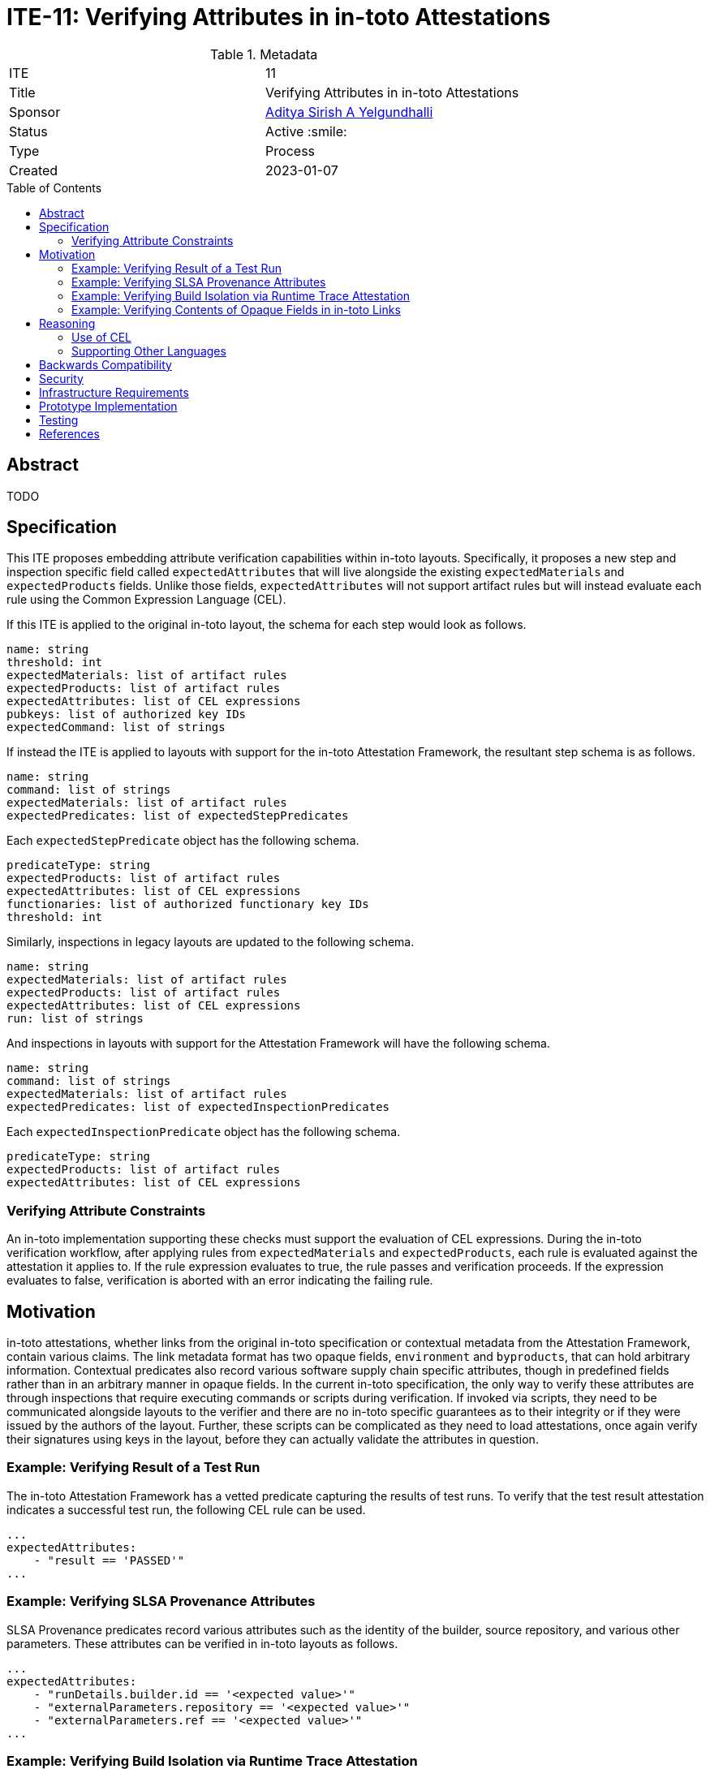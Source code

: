 = ITE-11: Verifying Attributes in in-toto Attestations
:source-highlighter: pygments
:toc: preamble
:toclevels: 2
ifdef::env-github[]
:tip-caption: :bulb:
:note-caption: :information_source:
:important-caption: :heavy_exclamation_mark:
:caution-caption: :fire:
:warning-caption: :warning:
endif::[]

.Metadata
[cols="2"]
|===
| ITE
| 11

| Title
| Verifying Attributes in in-toto Attestations

| Sponsor
| link:https://github.com/adityasaky[Aditya Sirish A Yelgundhalli]

| Status
| Active :smile:

| Type
| Process

| Created
| 2023-01-07

|===

[[abstract]]
== Abstract

TODO

[[specification]]
== Specification

This ITE proposes embedding attribute verification capabilities within in-toto
layouts. Specifically, it proposes a new step and inspection specific field
called `expectedAttributes` that will live alongside the existing
`expectedMaterials` and `expectedProducts` fields. Unlike those fields,
`expectedAttributes` will not support artifact rules but will instead evaluate
each rule using the Common Expression Language (CEL).

If this ITE is applied to the original in-toto layout, the schema for each step
would look as follows.

```yaml
name: string
threshold: int
expectedMaterials: list of artifact rules
expectedProducts: list of artifact rules
expectedAttributes: list of CEL expressions
pubkeys: list of authorized key IDs
expectedCommand: list of strings
```

If instead the ITE is applied to layouts with support for the in-toto
Attestation Framework, the resultant step schema is as follows.

```yaml
name: string
command: list of strings
expectedMaterials: list of artifact rules
expectedPredicates: list of expectedStepPredicates
```

Each `expectedStepPredicate` object has the following schema.

```yaml
predicateType: string
expectedProducts: list of artifact rules
expectedAttributes: list of CEL expressions
functionaries: list of authorized functionary key IDs
threshold: int
```

Similarly, inspections in legacy layouts are updated to the following schema.

```yaml
name: string
expectedMaterials: list of artifact rules
expectedProducts: list of artifact rules
expectedAttributes: list of CEL expressions
run: list of strings
```

And inspections in layouts with support for the Attestation Framework will have
the following schema.

```yaml
name: string
command: list of strings
expectedMaterials: list of artifact rules
expectedPredicates: list of expectedInspectionPredicates
```

Each `expectedInspectionPredicate` object has the following schema.

```yaml
predicateType: string
expectedProducts: list of artifact rules
expectedAttributes: list of CEL expressions
```

=== Verifying Attribute Constraints

An in-toto implementation supporting these checks must support the evaluation of
CEL expressions. During the in-toto verification workflow, after applying rules
from `expectedMaterials` and `expectedProducts`, each rule is evaluated against
the attestation it applies to. If the rule expression evaluates to true, the
rule passes and verification proceeds. If the expression evaluates to false,
verification is aborted with an error indicating the failing rule.

[[motivation]]
== Motivation

in-toto attestations, whether links from the original in-toto specification or
contextual metadata from the Attestation Framework, contain various claims. The
link metadata format has two opaque fields, `environment` and `byproducts`, that
can hold arbitrary information. Contextual predicates also record various
software supply chain specific attributes, though in predefined fields rather
than in an arbitrary manner in opaque fields. In the current in-toto
specification, the only way to verify these attributes are through inspections
that require executing commands or scripts during verification. If invoked via
scripts, they need to be communicated alongside layouts to the verifier and
there are no in-toto specific guarantees as to their integrity or if they were
issued by the authors of the layout. Further, these scripts can be complicated
as they need to load attestations, once again verify their signatures using keys
in the layout, before they can actually validate the attributes in question.

=== Example: Verifying Result of a Test Run

The in-toto Attestation Framework has a vetted predicate capturing the results
of test runs. To verify that the test result attestation indicates a successful
test run, the following CEL rule can be used.

```yaml
...
expectedAttributes:
    - "result == 'PASSED'"
...
```

=== Example: Verifying SLSA Provenance Attributes

SLSA Provenance predicates record various attributes such as the identity of the
builder, source repository, and various other parameters. These attributes can
be verified in in-toto layouts as follows.

```yaml
...
expectedAttributes:
    - "runDetails.builder.id == '<expected value>'"
    - "externalParameters.repository == '<expected value>'"
    - "externalParameters.ref == '<expected value>'"
...
```

=== Example: Verifying Build Isolation via Runtime Trace Attestation

This vetted predicate is used to record a trace of some supply chain step, such
as the build step. It can be used to verify that the builder made no network
calls. But first, it is necessary to verify that the monitor was of an expected
type and that its trace policy included tracking network calls.

```yaml
...
expectedAttributes:
    - "monitor.type == 'https://github.com/cilium/tetragon'"
    - "monitor.tracePolicy.policies.exists(p, p['Name'] == 'connect')"
    - "size(monitorLog.network) == 0"
...
```

=== Example: Verifying Contents of Opaque Fields in in-toto Links

As noted above, in-toto links have an opaque `byproducts` field that records
additional information pertaining to the step performed. in-toto's verification
workflow does not verify its contents by default. However, the changes proposed
here can be used to add checks for its contents as well as those of the other
opaque field, `environment`.

```yaml
...
expectedAttributes:
    - "size(byproducts['stderr']) == 0"
    - "byproducts['return-value'] == 0"
    - "environment['<key>'] == '<expected value>'"
...
```

[[reasoning]]
== Reasoning

This ITE presents certain changes that necessitate further reasoning.

=== Use of CEL

CEL is a lightweight language designed for expression evaluations. One of its
key applications is for security policies, making it a good fit for specifying
attribute rules in in-toto layouts. CEL expressions are evaluated in linear time
and the language is not Turing-complete, mitigating concerns about arbitrary
executions during verification.

Another feature making CEL a good fit for in-toto layout attribute checks is
that it was designed to be embedded in other applications. Indeed, in-toto is
not the first system to support embedded CEL expressions--Kubernetes also
supports using CEL to declare various constraints as does Envoy in its Role
Based Access Control policies.

=== Supporting Other Languages

Other policy specific languages such as Open Policy Agent's Rego and CUE are
alternatives to using CEL. Supporting them (and identifying the language used
for a rule) is an open discussion point. CEL is simpler to write and embed into
in-toto layouts but is also less powerful. That said, the focus is on setting
constraints on attributes recorded in in-toto attestations, which CEL is capable
enough for. This may change if use cases emerge that CEL cannot express
constraints for. It's also worth noting that for niche scenarios, the original
method of writing custom inspections also remains an option.

[[backwards-compatibility]]
== Backwards Compatibility

This ITE is entirely backwards compatible with both the original layout schema
and the updated one with support for the in-toto Attestation Framework. It adds
one field to step and inspection declarations. Old in-toto implementations can
safely ignore this field with the impact being the lack of attribute
verification. This does not weaken in any way the security properties of such
scenarios.

[[security]]
== Security

There are two aspects to the security implications of this ITE. The first is the
addition of a substantial surface--the in-toto specification is at least in part
dependent on the CEL specification, and implementations are similarly dependent
on the CEL engine. TODO: flesh this out some more.

On the other hand, by moving straightforward attribute checks into the in-toto
layout, adopters no longer have to write convoluted scripts that can load
layouts, load attestations, verify their signatures, before actually performing
the attribute checks. As in-toto implementations have to perform these
operations anyway (and in a well defined manner per the specification), such
complicated scripts can be retired. Further, in-toto verifiers shell out and
execute these inspection scripts in the _verification environment_. As layouts
do not perform any integrity checks for these scripts (though in-toto's sister
project TUF can be leveraged via ITE-2), in-toto cannot provide guarantees of
the code being executed.

[[infrastructure-requirements]]
== Infrastructure Requirements

None.

[[prototype-implementation]]
== Prototype Implementation

None yet.

[[testing]]
== Testing

Implementations of this layout schema and the accompanying verification
workflow must be thoroughly tested to ensure their backwards compatibility with
old layouts. Further, layouts with CEL rules must be used to test the dependency
on the CEL engine.

[[references]]
== References

* link:https://github.com/google/cel-spec[CEL]
* link:https://github.com/in-toto/docs/blob/master/in-toto-spec.md[in-toto Specification]
* link:https://github.com/in-toto/attestation[in-toto Attestation Framework]
* link:https://kubernetes.io/docs/reference/using-api/cel/[CEL in Kubernetes]
* link:https://www.openpolicyagent.org/docs/latest/policy-language/[Rego: Open Policy Agent's Policy Language]
* link:https://cuelang.org/docs/about/[CUE]
* link:https://www.envoyproxy.io/docs/envoy/latest/intro/arch_overview/security/rbac_filter[CEL in Envoy]
* link:../2/README.adoc[ITE-2]
